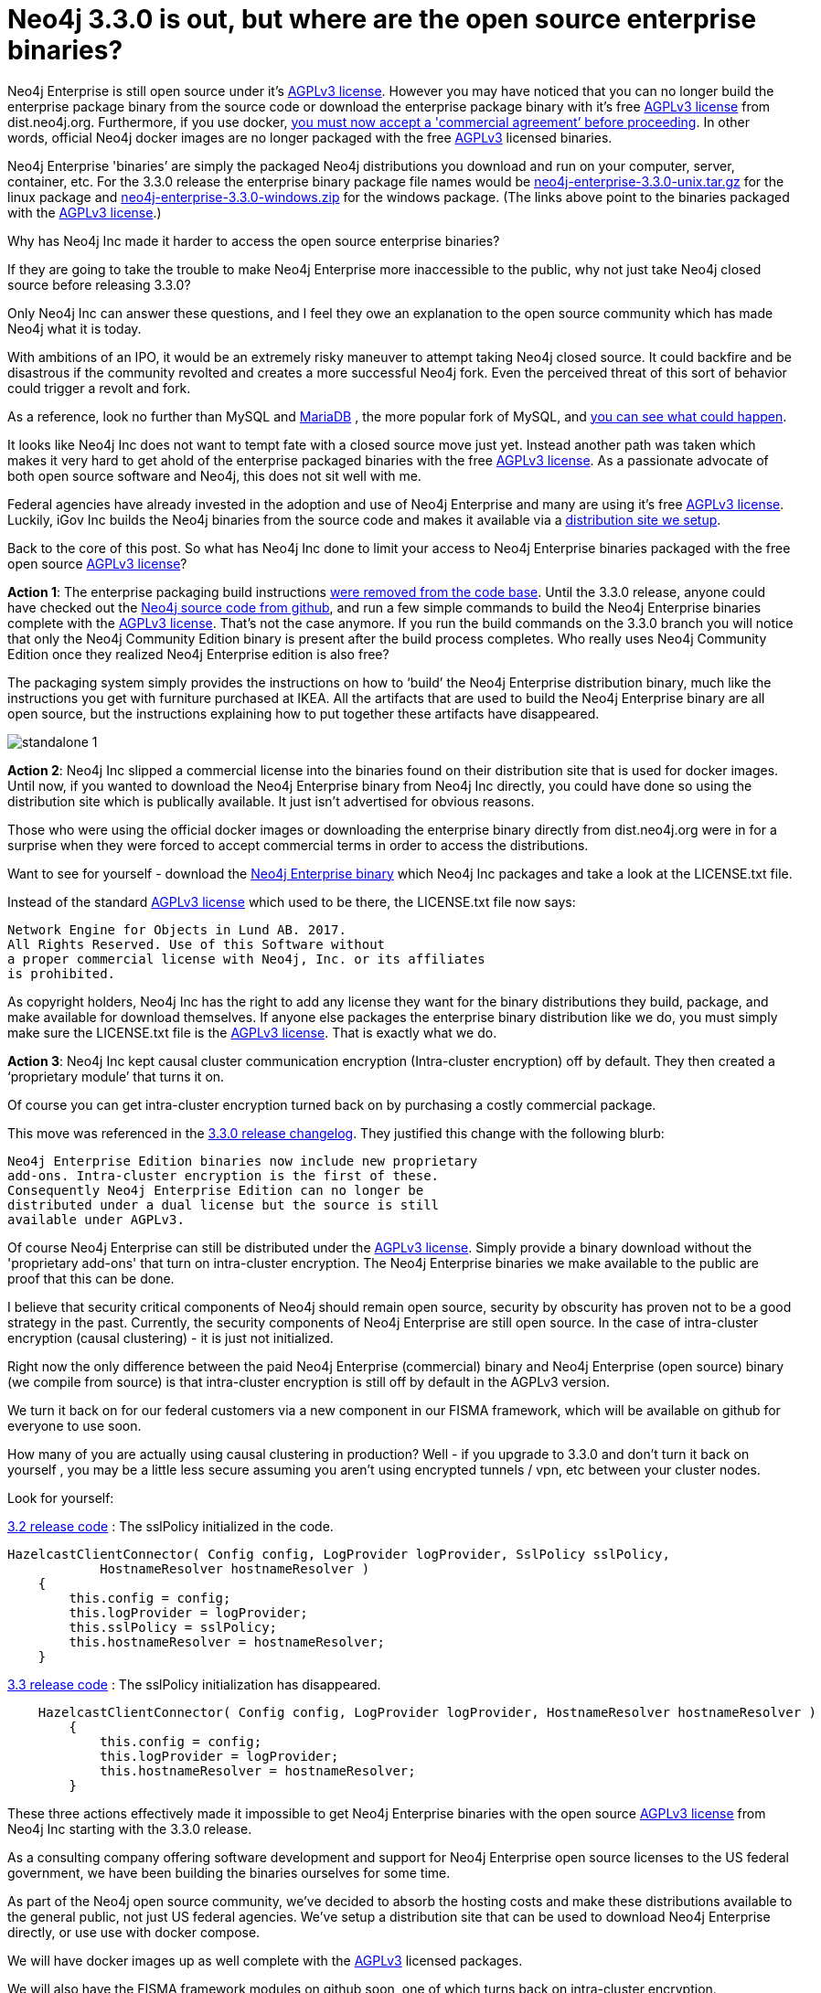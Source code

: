 = Neo4j 3.3.0 is out, but where are the open source enterprise binaries?
// :hp-image: /covers/cover.png
:published_at: 2017-11-14
:hp-tags: Neo4j, GraphDatabase, Neo4j Enterprise, open source
:linkattrs:
:hp-alt-title: Neo4j 3.3.0 is out, but where are the open source enterprise binaries?

Neo4j Enterprise is still open source under it's https://www.gnu.org/licenses/agpl-3.0.en.html[AGPLv3 license, window="_blank"]. However you may have noticed that you can no longer build the enterprise package binary from the source code or download the enterprise package binary with it's free https://www.gnu.org/licenses/agpl-3.0.en.html[AGPLv3 license, window="_blank"] from dist.neo4j.org.  Furthermore, if you use docker, https://github.com/neo4j/docker-neo4j-publish/commit/aa31654ee8544cd544b369d2646cf372086f7b70[you must now accept a 'commercial agreement’ before proceeding, window="_blank"].  In other words, official Neo4j docker images are no longer packaged with the free https://www.gnu.org/licenses/agpl-3.0.en.html[AGPLv3, window="_blank"] licensed binaries.  

Neo4j Enterprise 'binaries’ are simply the packaged Neo4j distributions you download and run on your computer, server, container, etc.   For the 3.3.0 release the enterprise binary package file names would be https://dist.igovsol.com/neo4j-enterprise-3.3.0-unix.tar.gz[neo4j-enterprise-3.3.0-unix.tar.gz , window="_blank"] for the linux package and https://dist.igovsol.com/neo4j-enterprise-3.3.0-windows.zip[neo4j-enterprise-3.3.0-windows.zip , window="_blank"] for the windows package. (The links above point to the binaries packaged with the https://www.gnu.org/licenses/agpl-3.0.en.html[AGPLv3 license, window="_blank"].) 

Why has Neo4j Inc made it harder to access the open source enterprise binaries? 

If they are going to take the trouble to make Neo4j Enterprise more inaccessible to the public, why not just take Neo4j closed source before releasing 3.3.0? 

Only Neo4j Inc can answer these questions, and I feel they owe an explanation to the open source community which has made Neo4j what it is today.

With ambitions of an IPO, it would be an extremely risky maneuver to attempt taking Neo4j closed source.  It could backfire and be disastrous if the community revolted and creates a more successful Neo4j fork. Even the perceived threat of this sort of behavior could trigger a revolt and fork.

As a reference, look no further than MySQL and https://mariadb.org/about/[MariaDB , window="_blank"] , the more popular fork of MySQL, and  http://www.zdnet.com/article/open-source-mariadb-a-mysql-fork-challenges-oracle/[you can see what could happen , window="_blank"].

It looks like Neo4j Inc does not want to tempt fate with a closed source move just yet.   Instead another path was taken which makes it very hard to get ahold of the enterprise packaged binaries with the free https://www.gnu.org/licenses/agpl-3.0.en.html[AGPLv3 license, window="_blank"]. As a passionate advocate of both open source software and Neo4j, this does not sit well with me.

Federal agencies have already invested in the adoption and use of Neo4j Enterprise and many are using it's free https://www.gnu.org/licenses/agpl-3.0.en.html[AGPLv3 license , window="_blank"].  Luckily,  iGov Inc builds the Neo4j binaries from the source code and makes it available via a https://igovsol.com/downloads.html[distribution site we setup , window="_blank"]. 

Back to the core of this post.   So what has Neo4j Inc done to limit your access to Neo4j Enterprise binaries packaged with the free open source https://www.gnu.org/licenses/agpl-3.0.en.html[AGPLv3 license, window="_blank"]?

*Action 1*:  The enterprise packaging build instructions https://github.com/neo4j/neo4j/commit/affe1a0b4ab47c9d4673bfa507868ccd03c48ddd[were removed from the code base , window="_blank"].   Until the 3.3.0 release,  anyone could have checked out the https://github.com/neo4j/neo4j[Neo4j source code from github , window="_blank"], and run a few simple commands to build the Neo4j Enterprise binaries complete with the https://www.gnu.org/licenses/agpl-3.0.en.html[AGPLv3 license, window="_blank"].   That’s not the case anymore.  If you run the build commands on the 3.3.0 branch you will notice that only the Neo4j Community Edition binary is present after the build process completes.  Who really uses Neo4j Community Edition once they realized Neo4j Enterprise edition is also free?  

The packaging system simply provides the instructions on how to ‘build’ the Neo4j Enterprise distribution binary, much like the instructions you get with furniture purchased at IKEA.    All the artifacts that are used to build the Neo4j Enterprise binary are all open source, but the instructions explaining how to put together these artifacts have disappeared.   

image::standalone-1.png[]

*Action 2*:  Neo4j Inc slipped a commercial license into the binaries found on their distribution site that is used for docker images.  Until now, if you wanted to download the Neo4j Enterprise binary from Neo4j Inc directly, you could have done so using the distribution site which is publically available. It just isn't advertised for obvious reasons.     

Those who were using the official docker images or downloading the enterprise binary directly from dist.neo4j.org were in for a surprise when they were forced to accept commercial terms in order to access the distributions.  

Want to see for yourself - download the http://dist.neo4j.org/neo4j-enterprise-3.3.0-unix.tar.gz[Neo4j Enterprise binary, window="_blank"] which Neo4j Inc packages and take a look at the LICENSE.txt file.

Instead of the standard https://www.gnu.org/licenses/agpl-3.0.en.html[AGPLv3 license, window="_blank"] which used to be there, the LICENSE.txt file now says:

----
Network Engine for Objects in Lund AB. 2017. 
All Rights Reserved. Use of this Software without 
a proper commercial license with Neo4j, Inc. or its affiliates
is prohibited.
----

As copyright holders, Neo4j Inc has the right to add any license they want for the binary distributions they build, package, and make available for download themselves.  If anyone else packages the enterprise binary distribution like we do, you must simply make sure the LICENSE.txt file is the https://www.gnu.org/licenses/agpl-3.0.en.html[AGPLv3 license, window="_blank"].  That is exactly what we do.

*Action 3*: Neo4j Inc kept causal cluster communication encryption (Intra-cluster encryption) off by default. They then created a ‘proprietary module’ that turns it on. 

Of course you can get intra-cluster encryption turned back on by purchasing a costly commercial package. 

This move was referenced in the https://neo4j.com/release-notes/neo4j-3-3-0/[3.3.0 release changelog , window="_blank"].  They justified this change with the following blurb:

----

Neo4j Enterprise Edition binaries now include new proprietary 
add-ons. Intra-cluster encryption is the first of these.
Consequently Neo4j Enterprise Edition can no longer be 
distributed under a dual license but the source is still 
available under AGPLv3.

----


Of course Neo4j Enterprise can still be distributed under the https://www.gnu.org/licenses/agpl-3.0.en.html[AGPLv3 license, window="_blank"]. Simply provide a binary download without the 'proprietary add-ons' that turn on intra-cluster encryption.  The Neo4j Enterprise binaries we make available to the public are proof that this can be done.


I believe that security critical components of Neo4j should remain open source, security by obscurity has proven not to be a good strategy in the past.  Currently, the security components of Neo4j Enterprise are still open source. In the case of intra-cluster encryption (causal clustering) - it is just not initialized. 
 
Right now the only difference between the paid Neo4j Enterprise (commercial) binary and Neo4j Enterprise (open source) binary (we compile from source) is that intra-cluster encryption is still off by default in the AGPLv3 version. 

We turn it back on for our federal customers via a new component in our FISMA framework, which will be available on github for everyone to use soon.

How many of you are actually using causal clustering in production?  Well - if you upgrade to 3.3.0 and don't turn it back on yourself , you may be a little less secure assuming you aren't using encrypted tunnels / vpn, etc between your cluster nodes.  



Look for yourself:  

https://github.com/neo4j/neo4j/blob/3.2/enterprise/causal-clustering/src/main/java/org/neo4j/causalclustering/discovery/HazelcastClientConnector.java[3.2 release code , window="_blank"] : The sslPolicy initialized in the code.

[source,java]
----

HazelcastClientConnector( Config config, LogProvider logProvider, SslPolicy sslPolicy,
            HostnameResolver hostnameResolver )
    {
        this.config = config;
        this.logProvider = logProvider;
        this.sslPolicy = sslPolicy;
        this.hostnameResolver = hostnameResolver;
    }
  
----

    
https://github.com/neo4j/neo4j/blob/3.3/enterprise/causal-clustering/src/main/java/org/neo4j/causalclustering/discovery/HazelcastClientConnector.java[3.3 release code , window="_blank"]  :  The sslPolicy initialization has disappeared.
    
[source,java]
----

    HazelcastClientConnector( Config config, LogProvider logProvider, HostnameResolver hostnameResolver )
        {
            this.config = config;
            this.logProvider = logProvider;
            this.hostnameResolver = hostnameResolver;
        }
----


    
These three actions effectively made it impossible to get Neo4j Enterprise binaries with the open source https://www.gnu.org/licenses/agpl-3.0.en.html[AGPLv3 license, window="_blank"]  from Neo4j Inc starting with the 3.3.0 release.     
   
As a consulting company offering software development and support for Neo4j Enterprise open source licenses to the US federal government, we have been building the binaries ourselves for some time.

As part of the Neo4j open source community, we’ve decided to absorb the hosting costs and make these distributions available to the general public, not just US federal agencies.  We’ve setup a distribution site that can be used to download Neo4j Enterprise directly, or use use with docker compose.   

We will have docker images up as well complete with the https://www.gnu.org/licenses/agpl-3.0.en.html[AGPLv3 , window="_blank"] licensed packages.  

We will also have the FISMA framework modules on github soon, one of which turns back on intra-cluster encryption.    

You can download Neo4j Enterprise Distributions from our website at https://igovsol.com/downloads.html.   Federal agencies should email us at neo4j@igovsol.com to get their AWS GovCloud download links which should be whitelisted for most agencies.   

If you would were not aware that Neo4j Enterprise is open source just like it's sibling 'Neo4j Community Edition', you can https://igovsol.com/downloads.html#neo4j-os-faqs[learn more here , window="_blank"].

If you are not happy with Neo4j Inc's behavior, then please reach out to Neo4j Inc and voice your concerns.   

Feel free to contact me directly via email at jmsuhy@igovsol.com  if you have questions, comments, or just want to talk about Neo4j in general.  We are always available.  











 












 











